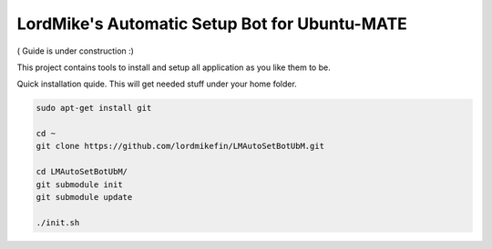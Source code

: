 
LordMike's Automatic Setup Bot for Ubuntu-MATE
==============================================


( Guide is under construction :)


This project contains tools to install and setup all application as you like them to be.

Quick installation quide.
This will get needed stuff under your home folder.

.. code-block:: bash

 sudo apt-get install git
 
 cd ~
 git clone https://github.com/lordmikefin/LMAutoSetBotUbM.git
 
 cd LMAutoSetBotUbM/
 git submodule init
 git submodule update
 
 ./init.sh

